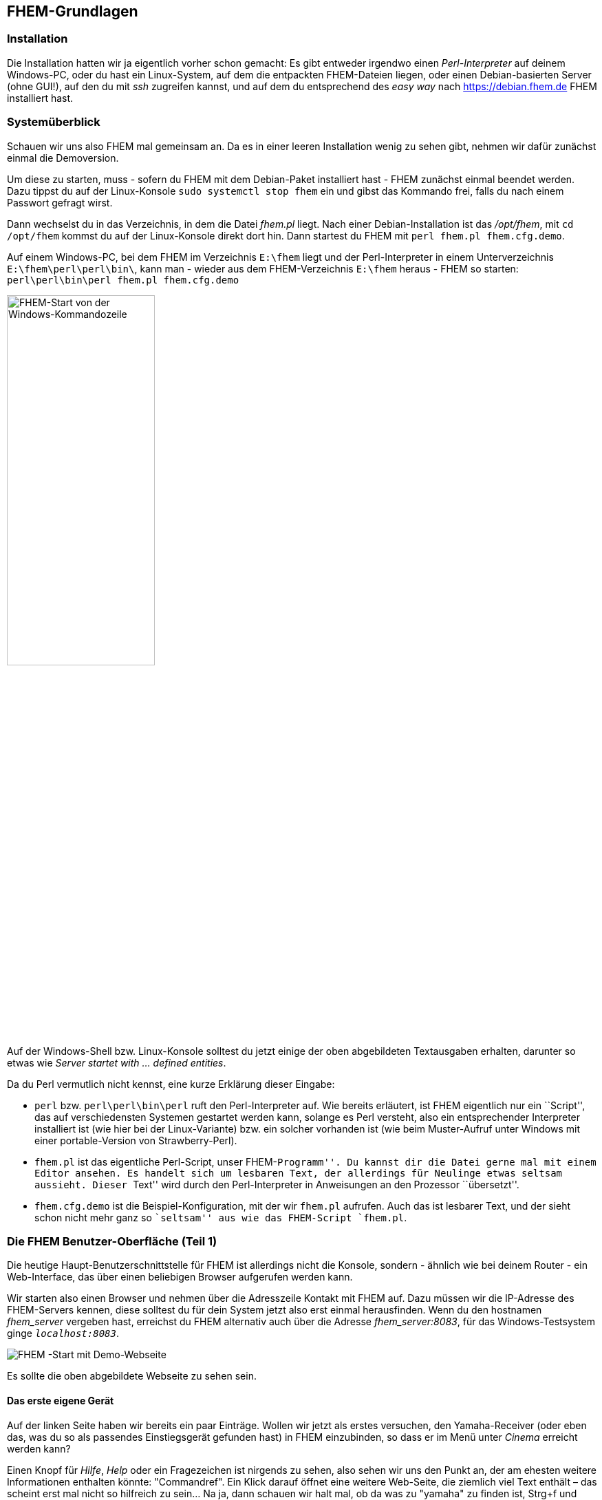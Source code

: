 [[fhem-grundlagen]]
FHEM-Grundlagen
---------------

[[Installation]]
Installation
~~~~~~~~~~~~

Die Installation hatten wir ja eigentlich vorher schon gemacht: Es gibt entweder irgendwo einen _Perl-Interpreter_ auf deinem Windows-PC, oder du hast ein Linux-System, auf dem die entpackten FHEM-Dateien liegen, oder einen Debian-basierten Server (ohne GUI!), auf den du mit _ssh_ zugreifen kannst, und auf dem du entsprechend des _easy way_ nach https://debian.fhem.de FHEM installiert hast.

=== Systemüberblick

Schauen wir uns also FHEM mal gemeinsam an. Da es in einer leeren Installation wenig zu sehen gibt, nehmen wir dafür zunächst einmal die Demoversion.

Um diese zu starten, muss - sofern du FHEM mit dem Debian-Paket installiert hast - FHEM zunächst einmal beendet werden. Dazu tippst du auf der Linux-Konsole `sudo systemctl stop fhem` ein und gibst das Kommando frei, falls du nach einem Passwort gefragt wirst.

Dann wechselst du in das Verzeichnis, in dem die Datei _fhem.pl_ liegt. Nach einer Debian-Installation ist das _/opt/fhem_, mit `cd /opt/fhem` kommst du auf der Linux-Konsole direkt dort hin. Dann startest du FHEM mit `perl fhem.pl fhem.cfg.demo`.

Auf einem Windows-PC, bei dem FHEM im Verzeichnis `E:\fhem` liegt und der Perl-Interpreter in einem Unterverzeichnis `E:\fhem\perl\perl\bin\`, kann man - wieder aus dem FHEM-Verzeichnis `E:\fhem` heraus - FHEM so starten: `perl\perl\bin\perl fhem.pl fhem.cfg.demo`

image::https://wiki.fhem.de/w/images/6/63/Epdf_demostart_win.png["FHEM-Start von der Windows-Kommandozeile",align="right",width="50%"]

Auf der Windows-Shell bzw. Linux-Konsole solltest du jetzt einige der oben abgebildeten Textausgaben erhalten, darunter so etwas wie _Server startet with … defined entities_.

Da du Perl vermutlich nicht kennst, eine kurze Erklärung dieser Eingabe:

* `perl` bzw. `perl\perl\bin\perl` ruft den Perl-Interpreter auf. Wie bereits erläutert, ist FHEM eigentlich nur ein ``Script'', das auf verschiedensten Systemen gestartet werden kann, solange es Perl versteht, also ein entsprechender Interpreter installiert ist (wie hier bei der Linux-Variante) bzw. ein solcher vorhanden ist (wie beim Muster-Aufruf unter Windows mit einer portable-Version von Strawberry-Perl).
* `fhem.pl` ist das eigentliche Perl-Script, unser FHEM-``Programm''. Du kannst dir die Datei gerne mal mit einem Editor ansehen. Es handelt sich um lesbaren Text, der allerdings für Neulinge etwas seltsam aussieht. Dieser ``Text'' wird durch den Perl-Interpreter in Anweisungen an den Prozessor ``übersetzt''.
* `fhem.cfg.demo` ist die Beispiel-Konfiguration, mit der wir `fhem.pl` aufrufen. Auch das ist lesbarer Text, und der sieht schon nicht mehr ganz so ``seltsam'' aus wie das FHEM-Script `fhem.pl`.

=== Die FHEM Benutzer-Oberfläche (Teil 1)

Die heutige Haupt-Benutzerschnittstelle für FHEM ist allerdings nicht die Konsole, sondern - ähnlich wie bei deinem Router - ein Web-Interface, das über einen beliebigen Browser aufgerufen werden kann.

Wir starten also einen Browser und nehmen über die Adresszeile Kontakt mit FHEM auf. Dazu müssen wir die IP-Adresse des FHEM-Servers kennen, diese solltest du für dein System jetzt also erst einmal herausfinden. Wenn du den hostnamen _fhem_server_ vergeben hast, erreichst du FHEM alternativ auch über die Adresse __fhem_server:8083__, für das Windows-Testsystem ginge `__localhost:8083__`.

image:https://wiki.fhem.de/w/images/0/0a/Epdf_Firstlook_demo.png[FHEM -Start mit Demo-Webseite,title="FHEM - Start mit Demo-Webseite",scaledwidth=50%]

Es sollte die oben abgebildete Webseite zu sehen sein.

==== Das erste eigene Gerät

Auf der linken Seite haben wir bereits ein paar Einträge. Wollen wir jetzt als erstes versuchen, den Yamaha-Receiver (oder eben das, was du so als passendes Einstiegsgerät gefunden hast) in FHEM einzubinden, so dass er im Menü unter _Cinema_ erreicht werden kann?

Einen Knopf für _Hilfe_, _Help_ oder ein Fragezeichen ist nirgends zu sehen, also sehen wir uns den Punkt an, der am ehesten weitere Informationen enthalten könnte: "Commandref". Ein Klick darauf öffnet eine weitere Web-Seite, die ziemlich viel Text enthält – das scheint erst mal nicht so hilfreich zu sein… Na ja, dann schauen wir halt mal, ob da was zu "yamaha" zu finden ist, Strg+f und unser Suchbegriff – da taucht zumindest schon mal was auf:

image:https://wiki.fhem.de/w/images/3/34/Epdf_commandref_yamaha_all.png[commandref - alle Yamaha-Module,title="commandref - alle Yamaha-Module",scaledwidth=50.0%]

Hmm, das ist jetzt nicht sehr aufschlußreich, aber immerhin finden wir etwas. Um Näheres zu erfahren, fangen wir halt einfach mal mit dem ersten Eintrag an, klicken auf _YAMAHA_AVR_ und kommen in etwa hier heraus:

image:https://wiki.fhem.de/w/images/7/7b/Epdf_commandref_yamaha_avr.png[commandref zu YAMAHA_AVR,title="commandref zu YAMAHA_AVR",scaledwidth=50.0%]

… auch auf den ersten Blick nicht ganz einfach, aber immerhin - das scheint einer gewissen Logik zu folgen, und unten gibt es auch ein "Example": `define AV_Receiver YAMAHA_AVR 192.168.0.10`…

Wir stellen fest: +
*_Dinge, die in der Form <...> stehen, müssen durch andere, eigene Angaben ersetzt werden; alles, was in [...] steht, kann man auch weglassen, das ist optional._* +
Also machen wir einen Test und geben oben in das Textfeld neben dem grünen "Plus" mal was ein. Diese Zeile nennen wir übrigens *Kommandozeile*, was du dir merken solltest, denn die brauchen wir in FHEM bei der Konfiguration ständig. (Damit ich dir meine IP‘s nicht verraten muß, nehme ich den hostname, den du ggf. anpassen oder durch die IP-Adresse deines FHEM-Servers ersetzen musst): `define Yamaha_Receiver YAMAHA_AVR Wohnzimmer` gefolgt von der Eingabetaste.

Ok, das sieht schon besser aus:

image:https://wiki.fhem.de/w/images/d/d2/Epdf_Yamaha_Brandnew.png[Brand-New,title="Direkt nach der Erstellung",scaledwidth=50.0%]

Da gibt es etwas für die Lautstärke und Einträge wie _on_ und _off_. Nachdem wir kurz gewartet haben, geht uns sogar "ein Licht auf" (jedenfalls, falls wir gerade im Wohnzimmer sitzen und z.B. Musik hören): Die drei _???_ werden zu einer (leuchtenden) Glühbirne, und auch der Lautstärkeregler zeigt vielleicht etwas anderes an.

Jetzt aktualisiere bitte das Browserfenster (bei vielen Browsern: Taste F5). Dann sollten noch viel mehr Einträge zu sehen sein, die dann auch immer mal wieder aktualisiert werden – zu erkennen an der in roter Schrift dargestellten Zeit:

image:https://wiki.fhem.de/w/images/c/c7/Epdf_Yamaha_main_details_all.png[Detail-Ansicht,title="Detailansicht des Einsteiger-Geräts, nachdem Informationen vom Gerät abgerufen wurden",scaledwidth=50.0%]

Falls du jetzt keinen Receiver hast, der laut diesem commandref-Abschnitt mit _YAMAHA_AVR_ gesteuert werden kann, sondern etwas anderes, funktioniert das Ganze – zumindest im Prinzip – ganz genauso mit anderen netzwerkfähigen Receivern – vorausgesetzt, du findest das dazu passende *Modul*. Aha, _YAMAHA_AVR_ scheint also ein _Modul_ zu sein. Korrekt, aber bevor wir das näher beleuchten, kurz noch etwas Praxis für die, die nur den empfohlenen Shelly haben: Mit dem Modul _Shelly_ geht das fast genauso – nur dass vielleicht das _model_ nicht automatisch bestimmt werden kann und ähnliche Kleinigkeiten. +
Teste ruhig mal etwas aus, wie dein Gerät reagiert, wenn du auf die grünen _on_ bzw. _off_-Links klickst oder auf die Glühbirne, die anstelle der _???_ erschienen ist. Um die Lautstärke zu ändern, genügt es nicht, nur den Schieberegler zu verstellen, du musst zusätzlich noch auf das grüne _set_ vorne in der betreffenden Zeile der Ansicht klicken. Das ist noch etwas umständlich, aber darum kümmern wir uns später. Erst soll der Receiver aus diesem sogenannten Raum namens _Unsorted_ in den bereits vorhandenen Raum _Cinema_ gebracht werden.

Dazu klickst du auf das leere Feld neben _room_ - ganz unten bei _Attribute_, aktivierst in dem Dialogfeld dann _Cinema_, klickst _OK_ und zuletzt vorne in dieser Zeile auf _attr_.

image:https://wiki.fhem.de/w/images/7/7f/Epdf_yamaha_room_dialogue.png[Raum-Vergabe,title="Raum-Vergabe - Dialogfeld",scaledwidth=50.0%]
image:https://wiki.fhem.de/w/images/4/47/Epdf_yamaha_attr_room_attr.png[Raum-Vergabe,title="Raum-Vergabe",scaledwidth=50.0%]

Wenn du genau hinsiehst, ist links im Menü jetzt nicht mehr _Unsorted_ in einem dunkleren Grün hinterlegt, sondern _Cinema_.

image:https://wiki.fhem.de/w/images/e/eb/Epdf_yamaha_room_cinema.png[Raum-Vergabe,title="Raum: Cinema",scaledwidth=50.0%]

Wir haben also nicht nur etwas am Device geändert, sondern gleich noch den Raum gewechselt. Ähm, sorry, Device ist ja fachchinesisch, wird wohl Zeit, ein paar Vokabeln zu lernen…

==== Vokabeln 1: Device, Attribut, Reading, Internal, Modul & Co

===== Device

Dass ein *_Device_* sowas Ähnliches ist wie die Entsprechung irgendeines Stücks Hardware in FHEM, ahnst du vermutlich schon. Es ist aber etwas komplizierter: +
Ein Device ist zunächst mal alles, für das es in der Konfiguration (zu der kommen wir noch) ein _define_ gibt – und das können für ein Stück Hardware auch schon mal mehrere sein: Hast du einen Yamaha-Receiver mit einer zweiten Zone, kannst du für den ein weiteres Device anlegen, dafür gab es die optionale Angabe `<zone>`. +
`define Yamaha_Receiver_2 YAMAHA_AVR Wohnzimmer zone2` würde mir also ein weiteres Device anlegen (in der Tat habe ich das für das Esszimmer so eingerichtet). Häufig wird statt _Device_ auch von _Gerät_ gesprochen, meistens (leider nicht immer) ist damit das FHEM-Define gemeint, seltener die Hardware. +
Immer mal wieder kommt es vor, dass eine _define_-Angabe durch dich nicht nur ein Device anlegt, sondern gleich mehrere. Das passiert vor allem dann, wenn es Hardware ist, die voneinander abgekoppelte Funktionalität bereitstellt, also z.B. zwei Lichter unabhängig voneinander an- und ausschalten kann. Wir nennen sowas dann häufig ein _mehrkanaliges_ Device.

===== Attribut

Ein _Attribut_ hatten wir bereits kennengelernt: _room_. Attribute sind eigentlich dazu gedacht, dem User (also z.B. dir) einen Weg zur Verfügung zu stellen, FHEM etwas mitzuteilen, und zwar Dinge, die eher nach der Einrichtung nicht mehr häufig verändert werden: Wo soll das Device zu finden sein, wie soll das Gerät aussehen, welche Kommandos willst du angezeigt bekommen. Solche Dinge eben. Wir haben daher einen _Merksatz_: _Attribute gehören dem User!_ +
Du ahnst es: Es gibt Durchbrechungen dieser Regel… Das fängt schon damit an, dass der Beispiel-Receiver automatisch ein _model_-Attribut erhalten hat. Wenn du einen Shelly als Testgerät verwendest, solltest du übrigens jetzt mal das _model_-Attribut setzen, dann bekommst du nämlich auch die Daten der Energiemessfunktion angezeigt. Damit teilst du FHEM (bzw. dem Shelly-Modul-Code) mit, dass es diese Daten von dem Shelly holen kann und soll.

===== Reading

Die meisten Daten, die das YAMAHA_AVR-Device anzeigt, stehen im Abschnitt Readings (siehe screenshot oben). Readings kommen daher sehr häufig von der Hardware her – drehst du die Lautstärke am Verstärker direkt mit der Fernbedienung oder dem Drehknopt hoch, ändert sich – ggf. nach einer gewissen Zeit – auch der Readingwert in unserem Device (ich werde den Begriff Device bzw. Gerät jetzt ständig verwenden, aber du weißt jetzt ja, was gemeint ist). +
Ein Reading ist an sich aber nur ein Datenfeld mit einem Namen - es gibt auch Fälle, in denen der User den Readingwert festlegt. Das passiert z.B., wenn du den set-Befehl für die Lautstärke betätigst. Dann legst du den Readingwert fest, welcher – wenn alles klappt – an die Hardware übertragen wird. Wenn es für Hausautomatisierungszwecke geeignete Hardware ist, erfolgt von dieser auch eine Rückmeldung über den _Vollzug_. Das ist gemeint, wenn irgendwo hier von *bidirektionaler Kommunikation* die Rede ist.

.Für später
NOTE: Der beschriebene Weg der Informationsverarbeitung kann dann dazu führen, dass man ein kurzes Flackern der Schieberegler sehen kann, kurzfristig andere Symbole, wenn Dinge angeschaltet werden oder der Rückgabewert nicht ganz exakt dem Vorgabewert entspricht (z.B. weil ein paar Rundungen dazwischen stattfinden).

===== Internal

Der oberste Abschnitt der Geräteansicht unseres Testgeräts ist mit _Internals_ überschrieben. Auch das sind Datenfelder, allerdings sind die in der Regel nicht dazu gedacht, dass der User sie verändert. Ok, mit einem Klick auf ``DEF'' bekommt man sogar ein Eingabefeld, aber das ist die Ausnahme. +
Der wesentliche Unterschied zu Attributen und Readings ist aber der: Internals werden „zur Laufzeit“ ermittelt, sie entstehen während des Betriebs. Attribute und Reading-Werte können dagegen gespeichert werden:
*Attribute* werden zusammen mit der jeweiligen _define_-Anweisung in der Konfigurations-Datei gespeichert, mit der FHEM gestartet wurde (bis hierher war das die fhem.cfg.demo), die *Readings* hingegen in einer anderen Datei, die _statefile_ (xxxx: Link auf global einfügen) genannt wird.

.Für später
NOTE: Die Frage der Zuordnung einzelner Daten zu Internal, Reading und Attribut ist nicht immer eindeutig vorgegeben und manche - vor allem vor längerer Zeit entstandene - Module halten z.B. Einstellungen in Attributen vor, die neuere Module eher über Readings abbilden. Was wohin kommt, entscheidet letztlich jeder Modulautor (auch) nach seinen Präferenzen; in der Regel folgt es gewissen Zweckmäßigkeitserwägungen._

.Hintergrund-Infos
****
Die Module benötigen in der Regel für interne Zwecke noch weitere Informationen und Datenstrukturen. Einen Teil dieser Daten macht das _list_-Kommando sichtbar, auf das wir später nochmal zurückkommen werden.
****

[[Modul]]
===== Modul
Nachdem wir den Begriff jetzt schon ein paar Mal verwendet haben, etwas mehr Hingergrundinfo dazu, was das eigentlich ist. Ein Modul ist zunächst schlicht eine Datei (manchmal mehrere), die in einem bestimmten Verzeichnis (xxxx: Link auf global einfügen) liegt. Ähnlich wie _fhem.pl_, in die du vorhin vielleicht reingeschaut hast, enthalten die Moduldateien lesbaren Text: Perl-Quellcode. Nun lädt das von dir gestartete Script _fhem.pl_ nicht alle möglichen, in diesen Moduldateien enthaltenen Programmbausteinchen "auf Vorrat" und müllt damit den Hauptspeicher zu, sondern wartet in der Regel (xxxx: Link auf myUtils als Ausnahme einfügen) erst mal damit, bis es angewiesen wird, diesen zusätzlichen Code jeweils zu nutzen. Dir schwahnt: Genau diesen Zweck hat die _define_-Anweisung, die du eben eingetippt hast!

Daher beginnt ein "Minimal-define" auch immer so: `define <Device-Name> <Modul-Name>`. Ob und welche weiteren Angaben möglich, notwendig oder zweckmäßig sind, kannst du über die `commandref` erfahren.
Welches Modul jeweils für ein Device verwendet wird, verrät dir das _Internal_ _TYPE_. Ist ein Modul einmal geladen, kann man den Code - der beim Laden übrigens gleich in Maschinensprache übersetzt wird - in der Regel auch mehrfach nutzen, ohne den Hauptspeicher zusätzlich groß zu belasten - ganz so wie für _zone2_ bei dem Receiver geschehen.
Eine Anmerkung zu `<Device-Name>` noch: Der ist im Prinzip beliebig, er darf allerdings nicht alle Zeichen enthalten. Insbesondere Umlaute sind nicht erlaubt, weitere Details dazu und zur Frage der Planung eines Namensschemas folgen weiter hinten.

==== Detailansicht und DeviceOverview

Bis jetzt hatten wir dein Testgerät immer im *_detail_* gesehen – so steht es oben in der Adresszeile des Browsers. Diese Detail- oder _Geräteansicht_ enthält oben noch einen Abschnitt, der mit _DeviceOverview_ betitelt ist. +
Dieser Abschnitt (ohne die Zeilen, die mit _set_ und _get_ beginnen) stellt dar, wie das Device in der sogenannten Raumansicht dargestellt ist. In diese wechseln wir gleich.

Vorher sollten wir aber noch ein paar Attribute setzen.
Zuerst das Attribut _group_: Das wählst du jetzt in dem dropdown-Auswahlfeld aus, ein Klick auf das Textfeld bringt dann wieder ein Auswahldialogfeld, wie wir das von _room_ her kennen. Auch hier kommen zuerst die _group_-Einträge, die FHEM schon kennt und unten ein Freitextfeld, in das man etwas Neues eintragen könnte. Wir wollen den Receiver aber in der Gruppe _AV_ haben, markieren daher diese Auswahl, bestätigen mit OK und klicken zuletzt noch vorne auf _attr_. +
Dann sollte der Eintrag unten in der Attributliste erscheinen:

image:https://wiki.fhem.de/w/images/3/3e/Epdf_yamaha_attr_all.png[Attribute,title="Alle Attribute des Einsteiger-Geräts",scaledwidth=50.0%]

Zu guter Letzt vergeben wir noch ein weiteres Attribut, dieses Mal setzen wir es jedoch über das Eingabefeld zum direkten Ausführen von FHEM-Befehlen. Das ist das Texteingabefeld rechts neben dem grünen _Plus_ - wir nennen das __Kommandozeile__. Dort geben wir `attr Yamaha_Receiver alias Verstärker (Hauptzone)` ein und beenden mit der Eingabetaste.

image:https://wiki.fhem.de/w/images/3/32/Epdf_yamaha_attr_alias_commandfield.png[Alias-Vergabe,title="Vergabe eines alias",scaledwidth=50.0%]

Wir landen dann wieder auf der Seite, die ganz am Anfang zu sehen war. Um jetzt anzusehen, was diese Befehle bewirkt haben, klickst du im Menü links auf _Cinema_. Wir kommen auf die entsprechende _Raumansicht_ und finden den Receiver direkt als letzten Eintrag in der obersten Gruppe _AV_. Auch die Knöpfe für _on_ und _off_ sind da - was fehlt, wäre ein Schieberegler für die Lautstärke, oder? +
Also rüsten wir den noch kurz nach: Ein Klick auf den grünen Schriftzug _Verstärker…_ bringt uns zurück auf die Detailansicht. Dort vergeben wir wie bereits beschrieben ein weiteres Attribut – _webCmd_ – mit dem Inhalt _volume_. +
Schon haben wir oben im DeviceOverview anstelle von _on_ und _off_ unseren Slider. Über das Glühbirnensymbol in der Mitte können wir weiterhin ein- und ausschalten.

.Für später 1
NOTE: Das Attribut _room_ hat neben dem Effekt, dass neue Räume auch weitere Einträge im Menü links erzeugen noch mindestens eine weitere Auswirkung:
Da dies der wesentliche Mechanismus ist, mit dem Devices in FHEM strukturiert werden, verwenden den auch einige andere Softwarelösungen, mit denen man FHEM von außen steuern kann. Z.B. die Android-App andFHEM bildet darüber auch seine Menüeinträge ab.

.Für später 2
NOTE: _webCmd_ ist nur eines von vielen Attributen, mit denen sich das Aussehen und Verhalten von Geräten in FHEMWEB ändern lässt. Eine kleine strukturierte Einführung hierzu ist im Wiki unter https://wiki.fhem.de/wiki/DeviceOverview_anpassen[DeviceOverview anpassen] zu finden, sämtliche verfügbaren grafischen Steuerungselemente in https://wiki.fhem.de/wiki/FHEMWEB/Widgets[FHEMWEB-widgets].

.Für später 3
NOTE: Was wir mit dem "alias" gemacht haben, wäre als Name ein absolutes _no go_ gewesen: Sonderzeichen sollte man dort – wie auch in Namen für Readings – vermeiden, Leerzeichen und Klammern gehen gar nicht._ +
_Ein Tipp: Auch Punkte und andere Zeichen, die in Perl und/oder regex _spezielle Funktionen_ haben, solltest du meiden, selbst wenn sie zulässig sein sollten, und auch den Einsatz von Sonderzeichen sollte man sich gut überlegen.
Eine Besonderheit hat das _alias_ Attribut allerdings: Man kann damit mehrere Geräte gleich belabeln. Wenn man das in einem Raum macht, ist es vermutlich nicht so toll, aber für eine Sprachsteuerung ist es unter Umständen elegant, wenn die (einzige) Deckenbeleuchtung in jedem Raum jeweils auch so heißt. Für FHEM selbst sind als Steuerungsobjekt allerdings nur die _harten Fakten_ relevant, und das ist der eindeutige Geräte-Name.


=== "set" und andere _basics_

==== set

*DAS Kommando* in FHEM kennst du damit ja eigentlich bereits: *_set_* - wir hatten damit oben den Receiver ein- und ausgeschaltet oder die Lautstärke verändert. Nur hatten wir das vor allem über Klicks im Web-Interface erledigt, aber das geht selbstredend genauso über die Kommandozeile, über die du das `define` und die Attribute eingegeben hattest. Genauer gesagt: Wenn du nicht nur eine Fernbedienung haben willst, sondern eine *_Automatisierung_*, verwendest du später in 99,9% der Fälle (indirekt) die Form, die als Kommandozeilen-Eingabe gültig ist (oder noch direktere Formen (xxxx: Link zu Perl-Scripten einfügen betr. CommandSet&Co.)).

Du solltest daher mit dem Receiver (oder dem Shelly) noch ein wenig üben. Du gibst also `set Yamaha_Receiver off`, `set Yamaha_Receiver on` (bzw. dasselbe für den shelly mit dem passenden Namen) oder sowas wie `set Yamaha_Receiver volume 35`, `set Yamaha_Receiver source tuner`, … ein, immer gefolgt von der Eingabetaste.
Falls du nicht nur einfach mittels copy&paste vorgegangen bist, ist dir bestimmt aufgefallen, dass manche dieser Kommandos nur drei, andere aber vier _Argumente_ haben: Manche wirken auf das Gerät selbst (sind also eine Art ``Hauptschalter''), andere betreffen nur einen "Nebenaspekt" und nennen diesen daher im Kommando selbst auch ausdrücklich. +
Du kannst auch die ``Langform'' für den ``Hauptschalter'' verwenden: `set Yamaha_Receiver state off`. In der Regel tut man das nicht, es genügt an der Stelle, wenn du eine erste Idee hast, dass +
- die kurze Form ``speziell'' ist und - es einen engen Zusammenhang zwischen *_state_* (dem _Reading_) und *_STATE_* (dem _Internal_) gibt. +
Wir werden später nochmal darauf zurückkommen, aber erst brauchen wir noch ein paar weitere Grundlagen. Daher geht’s jetzt erstmal wieder mit ein paar gemeinsamen "Vokabeln" weiter:

==== Vokabeln 2 - Sensor, Aktor, Kanal

* Von einem *_Sensor_* sprechen wir, wenn wir es mit einem Stück Hardware zu tun haben, das irgendwelche Informationen (meistens v.a. Messwerte) an FHEM übermitteln soll. Klassisches Beispiel wäre ein Temperaturfühler. +
* Ein *_Aktor_* ist dagegen ein Stück Hardware, der wir von FHEM aus Anweisungen schicken, etwas zu tun. Ein einfaches Beispiel wäre ein fernsteuerbares LED-Leuchtmittel oder eben unser Receiver - den kann man von FHEM aus ein- oder ausschalten oder im Tuner den Sender wechseln.

Die Unterscheidung ist meistens nicht ganz trennscharf, denn beide _Aktor_-Beispelgeräte kennen nicht nur Readings, die man von FHEM aus setzen kann, sondern liefern auch Werte, die man nicht mit FHEM so einfach ändern kann wie die Lautstärke (z.B. das _presence_-Reading, den _inputName_ oder beim Shelly die IP-Adresse oder firmware-Versionen). In solchen Fällen sprechen wir dann von _Aktor-Kanälen_ oder _Sensorkanälen_, je nachdem, ob der entsprechende Wert typischerweise von FHEM aus veränderlich ist, oder (fast) nur vom Gerät aus.

Du hast nun einen ersten Eindruck, wie aus einem Stück Hardware ein oder mehrere FHEM-Devices werden – jetzt haben wir nur das Problem, dass das, was du hart erarbeitet hast "im falschen FHEM" (nämlich dem Demo-System) ist… OK, kein Problem, wir können jetzt einfach alle obigen Befehle zur _Konfiguration_ nochmal aus dem vorherigen Text zusammensuchen und erneut eingeben bzw. zusammenklicken.
Es geht aber auch einfacher:

==== Kommandozeile(n) und RAW Definition

Die einfache Kommandozeile kennst du schon von eben, jetzt klickst du bitte mal auf das "grüne Plus" links daneben. Es erscheint ein größeres Eingabefeld – in das könnten wir jetzt nacheinander sämtliche Befehle von oben eingeben, und dann mit einem Klick auf _Execute_ auf einen Rutsch ausführen.

Um das sinnvoll zu tun, brauchen wir jetzt zwei Dinge: Die notwendigen Kommandos und das "richtige" FHEM, denn wir sind ja noch im Demo-System.

Also drücken wir ohne weitere Eingabe auf _Close_ und scrollen ganz nach unten. Dort gibt es noch eine Art Menü. In dem wählen wir *Raw definition* und bekommen ein ganz ähnliches mehrzeiliges Texteingabefeld. Allerdings ist es dieses Mal nicht leer, sondern enthält zum einen nahezu alle Zeilen, die wir als _define_ und _Attribute_ zu unserem Testgerät eingegeben hatten, und zum anderen einige Zeilen mehr, die mit _setstate_ beginnen:

image:https://wiki.fhem.de/w/images/5/5a/Epdf_yamaha_raw.png[RAW-Definition,title="RAW-Definition des Einstiegsgeräts",scaledwidth=50.0%]

Du kopierst jetzt die ersten sechs Zeilen und überträgst sie in einen beliebigen Editor – am besten einer, der Linux-konforme Zeilenumbrüche kennt, wie z.B. https://notepad-plus-plus.org/[notepad++].

Die mit setstate beginnenden Zeilen brauchen wir nicht, aber das sind die Zeilen, die in der oben bereits erwähnten *statefile* gespeichert werden. Dir fällt vielleicht auf, dass hier statt des _define_, das du eingegeben hattest, die Schreibweise _defmod_ verwendet wird? Zum Unterschied zwischen beiden kommen wir gleich. Jedenfalls wird das _define_ sowie die Attribute in der Konfigurationsfile (zuerst meistens _fhem.cfg_) gespeichert.

Apropos speichern: +
- Bitte speichere die geänderte Demo-Konfiguration _NICHT_ ab – wir werden die Demo-Konfiguration später nochmal etwas intensiver ansehen, und da ist es besser, wir haben dieselbe Ausgangslage. Falls du das doch schon gespeichert hattest: In dem Fall jetzt nicht schlimm, aber ab jetzt bitte erst wieder, wenn es ausdrücklich dasteht und dann genau so wie angegeben! Du kannst das Testgerät später gerne auch wieder löschen und die Demo-Version sauber machen, aber vielleicht erlaubst du mir an der Stelle einen freundlich gemeinten Hinweis: Sehr viele Probleme entstehen daraus, dass Anfänger im FHEM- bzw. Linux-Umfeld nicht die richtige Reihenfolge einhalten, Fehlermeldungen überlesen und generell freizügig in der Interpretation von Anleitungen und Fehlermeldungen sind. Hier war das harmlos, aber wenn es darauf ankommt, kann es sein, dass du am Ende von vorne anfangen mußt, weil du etwas zu viel oder zu wenig gemacht hast. Leider gibt es viele Anleitungen, die nicht (mehr) 1:1 klappen. Dann mußt du bei jedem Schritt überlegen, warum das jeweils so ist: Anleitung einfach schlecht? Oder (teilweise) veraltet? Bloßer Tippfehler (_typo_ genannt) (von dir oder in der Anleitung)? Oft genug findet man weiter unten auf den betreffenden Seiten irgendwo Hinweise, aber wenn es dir dubios vorkommt, solltest du lieber aufhören und jemanden fragen. Zum *richtigen Fragen* kommen wir dann allerdings erst später! +
- Die statefile mit den Readingwerten wird nur sehr selten gespeichert, nämlich nur bei einer ausdrücklichen Anweisung, z.B. einem Klick auf _Save config_ (nein, bitte noch immer nicht ausführen!) und beim ordnungsgemäßen Beenden von FHEM. Dazu kommen wir aber noch.

Um jetzt zusätzlich „das richtige FHEM“ starten zu können, greifen wir etwas in die Trickkiste: Wir ändern den „Port“, auf dem das Demo-System zu erreichen ist. Zur Erinnerung: Um auf die Webschnittstelle von FHEM zu kommen, hattest du `fhem_server:8083` in die Adresszeile des Browsers eingegeben, das Demosystem belegt also bereits Port 8083, was verhindert, dass ein "neues FHEM" ebenfalls mit Port 8083 starten kann. Das ist aber die Standardeinstellung einer neuen fhem.cfg. +
Wir gehen daher in den Raum _Everything_ und scrollen zur Gruppe _FHEMWEB_:

image:https://wiki.fhem.de/w/images/0/01/Epdf_FHEMWEB_demo.png[FHEM-Demo-Webseite,title="FHEM-Demo-Webseite",scaledwidth=80.0%]

Du siehst mehrere Einträge (wie viele, hängt von der Zahl der geöffneten Browserfenster ab) und wählst den obersten. Dieser ist das eigentlich maßgebliche Device, die anderen sind lediglich _temporäre Instanzen_, die auch wieder verschwinden, wenn die Verbindung beendet wird (z.B. wenn eines der Browserfenster geschlossen wird).

.Für später
NOTE: Auch bei anderen Serverdiensten, die FHEM anbietet – insbesondere telnet und MQTT2_SERVER – erscheinen für jede offene Verbindung neue, temporäre Devices._ +

Wir klicken daher auf den _WEB_-Link. Um später die beiden Instanzen besser unterscheiden zu können, ändern wir die Beschreibung der Reiter im Browser mit dem Setzen des Attributes `attr WEB title Demo-System` (die beiden Wege hierfür kennst du ja bereits).

image:https://wiki.fhem.de/w/images/7/73/Epdf_title_demo.png[Titel-Änderung,title="Titel-Änderung für die FHEM-Demo-Webseiten",scaledwidth=50.0%]

Jetzt geht es an’s Eingemachte: Wir ändern über den Link _DEF_ im _Internals_-Abschnitt den Port auf 8093 - ein Klick auf _modify WEB_ unter dem Eingabefeld, und du kannst über `fhem_server:8093` auf das Demo-System gelangen. Eventuell kann `fhem_server:8083` noch weiterhin kurz funktionieren, schlägt dann aber ziemlich schnell fehl.

image:https://wiki.fhem.de/w/images/4/4c/Epdf_defmod_FHEMWEB_port.png[Port-Einstellung,title="defmod zur Port-Änderung",scaledwidth=50.0%]

Wenn du kein Freund vom Klicken bist, kannst du das wieder über die Kommandozeile machen: Versuche es erst mit `define WEB 8093 global`, und danach mit `defmod WEB 8093 global` – dann kennst du auch gleich den wesentlichen Unterschied zwischen `define` und `defmod`.

==== update

Damit wir dann gleich mit einem aktuellen FHEM starten können, führen wir jetzt erstmal ein _update_ durch. Gib also `update check` in die Kommandozeile ein, damit du sehen kannst, was sich alles seit Erscheinen des Debian-Pakets getan hat. Das ist einiges - in der Regel kommt da eine recht lange Liste. Da dir das im Moment vermutlich noch nicht allzuviel sagt, führen wir jetzt einfach das Update durch - wenig überraschend durch die Eingabe eines einfachen `update` in die Kommandozeile. Wenn du das zukünftig machst, solltest du dir vor allem ansehen, was als Änderungen in der _CHANGED_-File vermerkt ist - da schreiben die Developer nämlich rein, was sie für _erwähnenswert_ halten. Wir werden darauf später nochmal eingehen.
Ach so: Dass beide Kommandos in die FHEM-Kommandozeile gehören, war klar? Gut, denn das werde ich ab jetzt auch nicht mehr gesondert erwähnen. Das Update selbst geht meist recht schnell - was je nach System etwas länger dauert, ist das Zusammenbauen der _commandref_. Danach bekommst du den Hinweis, dass FHEM neu gestartet werden soll, was wir *noch nicht* machen.

.Für später 1
NOTE: Falls du dich fragen solltest, was es bringt, ein Testsystem zu aktualisieren - und das auch noch unmittelbar, nachdem das aktuelle Debian-Paket installiert wurde: FHEM wird nicht über die Paketverwaltung (bei Debian: _apt_-irgendwas) aktualisiert, sondern über einen eigenen Mechanismus. Das hat damit zu tun, dass FHEM in Perl geschrieben ist, somit auf vielen anderen Betriebssystemen laufen kann und auch dort Updates zur Verfügung stehen sollen. Zum anderen bestehen recht geringe Abhängigkeiten von bestimmten Versionen anderer Pakete - dies ist bei "echten" Linux-Paketen jedoch häufig der Fall, so dass man dort diese Abhängigkeiten in der Regel über die Paketverwaltung auflöst. Aus diesem Grund wird auch der Pfad zum FHEM-Server durch das Debian-Installationspaket aus der Linux-Paketverwaltung selbst direkt wieder im Rahmen der Installation gelöscht und sollte auch gelöscht bleiben.
Nahezu alle erforderlichen Dateien liegen in der Verzeichnisstruktur unterhalb `/opt/fhem`. Es ist daher völlig gleichgültig, wie sie dahin gelangen, wichtig ist nur, dass sie zum einen für den user __fhem* lesbar sind und zum anderen nach einer Aktualisierung auch wieder neu _geladen_ werden - deswegen fordert einen der update-Prozess am Ende auch auf, FHEM neu zu starten.

.Für später 2
NOTE: Für die von FHEM intern genutzte Perl-Software gibt es darüber hinaus eine eigene Paketverwaltung namens __cpan_, Details findest du weiter hinten (xxxx: Link einfügen).

==== save

Da auch das `save`-Kommando ein paar Optionen kennt, schauen wir uns das erst mal etwas genauer an. Du könntest jetzt wieder den Eintrag _commandref_ aus dem Menü links aufrufen, aber es gibt eine weitere, direktere Variante (xxxx: Link zu help einfügen), an diese Informationen zu kommen. Versuch's mal mit `help save`. Dort steht, dass wir auch die Möglichkeit haben, einen Speicherort anzugeben, um die aktuelle Konfiguration zu speichern. Aha! Genau diese Variante brauchen wir jetzt nämlich: `save fhemdemo.cfg` - damit haben wir gleich die Möglichkeit, sowohl unser "Echtsystem" als auch das geänderte Demosystem parallel zu verwenden…!

Aber jetzt beendest du erstmal FHEM, indem du über die Kommandozeile den Befehl `shutdown` absetzt.

.Für später
NOTE: Üblicherweise verbindet man den `shutdown`-Befehl mit einer Neustart-Option: `shutdown restart`. Das würde allerdings dazu führen, dass wieder die Demo-Version wie in fhem.cfg.demo enthalten, also mit Port 8083 geladen werden würde, was wir ja im Moment gerde nicht wollen.

=== FHEM starten und weitere _basics_

Jetzt kann es also richtig losgehen, du startest jetzt endlich dein "richtiges FHEM". Dazu ziehst du bitte zuerst alle nicht erforderlichen USB-Geräte (vor allem Interfaces!) aus dem Raspberry Pi (auf anderen Systemen ist das nicht erforderlich), wechselst wieder auf die Linux-Kommandozeile und erweckst aus der heraus FHEM mit `sudo service FHEM start` zum Leben - das ist der gegenläufige Befehl zu dem, mit dem wir vorhin das automatisch beim Start des Raspberry (bzw. unmittelbar nach der Installation) ausgeführte FHEM gestoppt hatten.

Wir landen direkt wieder auf der _ssh_-Konsole und weil wir gerade auf einer Linux-Konsole sind, starten wir auch gleich das Demo-System wieder - dieses Mal eben parallel mit `perl fhem.pl fhemdemo.cfg`, schauen uns mit `ps -ax | grep fhem` noch kurz an, was im Moment so an Prozessen aktiv ist und was mit FHEM zu tun hat:

image:https://wiki.fhem.de/w/images/5/54/Epdf_ps_ax_mehrere_perl.png[Mehrere
Perl,title="Mehrere FHEM-Perl-Instanzen",scaledwidth=50.0%]

Bei dir wird das etwas anders aussehen. Neben dem grep-Filter sollten zwei FHEM-Instanzen zu sehen sein: eine mit `fhem.cfg`, eine mit `fhemdemo.cfg`.

.Für später
NOTE: Warum sehen wir auf der zuvor gezeigten Abbildung drei Instanzen? _fhemdemo.cfg_ ist das Demo-System, das aber mit einer modifizierten Kopie der _fhem.cfg.demo_ gestartet wurde. Des Weiteren ist das Hauptsystem aufgeführt, für das als Konfiguration configDB (xxxx: interner Link zu configDB) angegeben ist. Das ist eine alternative Möglichkeit, die Konfiguration zu speichern. Der zweite hier zu sehende FHEM-Prozess mit configDB läuft noch nicht sehr lange, nur etwas mehr als eine Minute; das dürfte eine weitere länger laufende, *geforkte* Instanz (xxxx: interner Link zu plotfork bzw. Funktionsweise fhem.pl) sein, die automatisch gestartet wurde, um den Hauptprozess zu entlasten._ +

Wechsle jetzt in dein „richtiges“ FHEM, indem du im Browser wieder den Port 8083 aufrufst: `fhem_server:8083` +
Dieses FHEM sieht jetzt allerdings etwas weniger "nett" aus als das Demo-System und begrüßt dich mit einem Hinweis darauf, dass du mit deiner FHEMWEB-Instanz eine nicht besonders gut abgesicherte Serverschnittstelle hast; wir werden später darauf zurückkommen.

Da diese neue FHEM-Installation sehr spartanisch ist, eignet sie sich ganz hervorragend, um z.B. Notreparaturen auszuführen, falls mal etwas schiefgehen sollte. Wie wäre es also jetzt mit einem schnellen `save minimal.cfg`? Dann hast du noch eine weitere, vierte Konfigurationsdatei _minimal.cfg_ im fhem-Verzeichnis liegen, mit der du FHEM starten kannst.

Nun können wir mit einem Klick auf das grüne "Plus" neben der Kommandozeile eine mehrzeilige Variante der _Kommandozeile_ erhalten. Im Unterschied zu dem, was wir bei RAW Definition kennen gelernt haben, ist dieses Dialogfeld aber leer. Funktional sind alle Varianten der Kommandozeile jedoch gleichwertig und bieten vor allem auch eine Syntax-Prüfung des eingegebenen Codes bei der Ausführung an. So lassen sich Tippfehler o.ä. meist gleich bei der Ausführung aus den Dialogfeldern heraus erkennen. Zurück zum Yamaha-Receiver (oder deiner entsprechenden Hardware): Du kannst jetzt die gespeicherte RAW-Definition in das Dialogfeld kopieren und mit _Execute_ direkt zur laufenden Konfiguration hinzufügen. Danach beendest du das Dialogfeld und kannst den Yamaha-Receiver dann direkt steuern - er ist auch hier wiederzufinden, wenn du links auf den Raum _Cinema_ klickst.

==== Etwas Ordnung: Das Menü und _room_

Falls _Cinema_ nicht der gewünschte Raumname ist, unter dem der Raum zukünftig zu finden sein soll, kannst du auch wieder die Detailansicht des (in diesem Fall) Yamaha-Receivers aufrufen, dort das _room_-Attribut bearbeiten und einen anderen Raumnamen in das Freitextfeld eingeben. Du darfst jetzt gerne ein wenig damit herumspielen und auch mal den Eintrag _Cinema_ deaktivieren. Nach jedem Klick auf _attr_ bitte dann auch einen Browser-Refresh durchführen (F5), sonst sind evtl. neue Räume noch nicht bzw. bereits gelöschte Räume noch immer sichtbar. +
Ist alles so, wie du dir das erstmal vorstellst, kannst du `save` ausführen - jetzt gerne auch mit einem Klick auf ``Save config'' links im Menü der Webansicht. Falls du als Testgerät/e einen Shelly oder ein mit _Tasmota_ geflashtes Gerät hast, solltest du noch einen Moment warten, denn wir kommen später auf die Schritte zurück, die erforderlich sind, um derartige Geräte mit MQTT einzubinden. Es spricht aber nichts dagegen, wenn du (ggf. nur testweise) das Obige beim Shelly mit der Original-Firmware mit dem (FHEM-) Shelly-Modul entsprechend umsetzt.

==== Rundgang: Weitere Grundelemente in FHEMWEB

tbd.

==== FHEM-Server neu starten – shutdown restart
tbd.

==== Event-Monitor
tbd.

==== Detailansicht eines Geräts und Bearbeiten von Geräten über das Webfrontend
tbd.

==== Das besondere Gerät „global“
tbd.

=== Basics zu fhem.pl

==== allg. Funktionsweise der Hauptschleife
tbd.

==== Hänger und wie man sie vermeidet
tbd.

=== Basics zu Modulen (oder: die Freiheiten der Programmierer…)

(– $name, $NAME und $DEVICE…?)

=== autocreate: Sensoren und Aktoren in FHEM einbinden
tbd.

=== Informationen aufzeichnen (Teil 1)

==== Logdateien und DBLog
tbd.

==== Hinweise zum Datenschutz
tbd.


